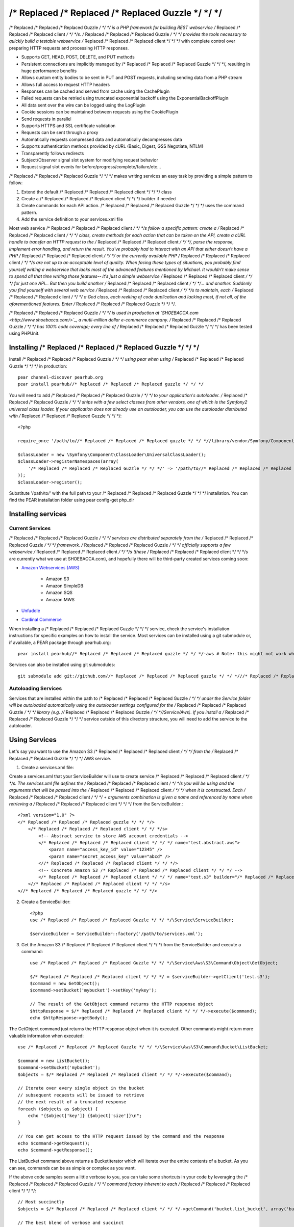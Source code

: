 /* Replaced /* Replaced /* Replaced Guzzle */ */ */
======

/* Replaced /* Replaced /* Replaced Guzzle */ */ */ is a PHP framework for building REST webservice /* Replaced /* Replaced /* Replaced client */ */ */s.  /* Replaced /* Replaced /* Replaced Guzzle */ */ */ provides the tools necessary to quickly build a testable webservice /* Replaced /* Replaced /* Replaced client */ */ */ with complete control over preparing HTTP requests and processing HTTP responses.

* Supports GET, HEAD, POST, DELETE, and PUT methods
* Persistent connections are implicitly managed by /* Replaced /* Replaced /* Replaced Guzzle */ */ */, resulting in huge performance benefits
* Allows custom entity bodies to be sent in PUT and POST requests, including sending data from a PHP stream
* Allows full access to request HTTP headers
* Responses can be cached and served from cache using the CachePlugin
* Failed requests can be retried using truncated exponential backoff using the ExponentialBackoffPlugin
* All data sent over the wire can be logged using the LogPlugin
* Cookie sessions can be maintained between requests using the CookiePlugin
* Send requests in parallel
* Supports HTTPS and SSL certificate validation
* Requests can be sent through a proxy
* Automatically requests compressed data and automatically decompresses data
* Supports authentication methods provided by cURL (Basic, Digest, GSS Negotiate, NTLM)
* Transparently follows redirects
* Subject/Observer signal slot system for modifying request behavior
* Request signal slot events for before/progress/complete/failure/etc...

/* Replaced /* Replaced /* Replaced Guzzle */ */ */ makes writing services an easy task by providing a simple pattern to follow:

#. Extend the default /* Replaced /* Replaced /* Replaced client */ */ */ class
#. Create a /* Replaced /* Replaced /* Replaced client */ */ */ builder if needed
#. Create commands for each API action.  /* Replaced /* Replaced /* Replaced Guzzle */ */ */ uses the command pattern.
#. Add the service definition to your services.xml file

Most web service /* Replaced /* Replaced /* Replaced client */ */ */s follow a specific pattern: create a /* Replaced /* Replaced /* Replaced client */ */ */ class, create methods for each action that can be taken on the API, create a cURL handle to transfer an HTTP request to the /* Replaced /* Replaced /* Replaced client */ */ */, parse the response, implement error handling, and return the result. You've probably had to interact with an API that either doesn't have a PHP /* Replaced /* Replaced /* Replaced client */ */ */ or the currently available PHP /* Replaced /* Replaced /* Replaced client */ */ */s are not up to an acceptable level of quality. When facing these types of situations, you probably find yourself writing a webservice that lacks most of the advanced features mentioned by Michael. It wouldn't make sense to spend all that time writing those features-- it's just a simple webservice /* Replaced /* Replaced /* Replaced client */ */ */ for just one API... But then you build another /* Replaced /* Replaced /* Replaced client */ */ */... and another. Suddenly you find yourself with several web service /* Replaced /* Replaced /* Replaced client */ */ */s to maintain, each /* Replaced /* Replaced /* Replaced client */ */ */ a God class, each reeking of code duplication and lacking most, if not all, of the aforementioned features. Enter /* Replaced /* Replaced /* Replaced Guzzle */ */ */.

/* Replaced /* Replaced /* Replaced Guzzle */ */ */ is used in production at `SHOEBACCA.com <http://www.shoebacca.com/>`_, a mutli-million dollar e-commerce company.  /* Replaced /* Replaced /* Replaced Guzzle */ */ */ has 100% code coverage; every line of /* Replaced /* Replaced /* Replaced Guzzle */ */ */ has been tested using PHPUnit.

Installing /* Replaced /* Replaced /* Replaced Guzzle */ */ */
-----------------

Install /* Replaced /* Replaced /* Replaced Guzzle */ */ */ using pear when using /* Replaced /* Replaced /* Replaced Guzzle */ */ */ in production::

    pear channel-discover pearhub.org
    pear install pearhub//* Replaced /* Replaced /* Replaced guzzle */ */ */

You will need to add /* Replaced /* Replaced /* Replaced Guzzle */ */ */ to your application's autoloader.  /* Replaced /* Replaced /* Replaced Guzzle */ */ */ ships with a few select classes from other vendors, one of which is the Symfony2 universal class loader.  If your application does not already use an autoloader, you can use the autoloader distributed with /* Replaced /* Replaced /* Replaced Guzzle */ */ */::

    <?php

    require_once '/path/to//* Replaced /* Replaced /* Replaced guzzle */ */ *//library/vendor/Symfony/Component/ClassLoader/UniversalClassLoader.php';

    $classLoader = new \Symfony\Component\ClassLoader\UniversalClassLoader();
    $classLoader->registerNamespaces(array(
        '/* Replaced /* Replaced /* Replaced Guzzle */ */ */' => '/path/to//* Replaced /* Replaced /* Replaced guzzle */ */ *//library'
    ));
    $classLoader->register();

Substitute '/path/to/' with the full path to your /* Replaced /* Replaced /* Replaced Guzzle */ */ */ installation.  You can find the PEAR installation folder using pear config-get php_dir

Installing services
-------------------

Current Services
~~~~~~~~~~~~~~~~

/* Replaced /* Replaced /* Replaced Guzzle */ */ */ services are distributed separately from the /* Replaced /* Replaced /* Replaced Guzzle */ */ */ framework.  /* Replaced /* Replaced /* Replaced Guzzle */ */ */ officially supports a few webservice /* Replaced /* Replaced /* Replaced client */ */ */s (these /* Replaced /* Replaced /* Replaced client */ */ */s are currently what we use at SHOEBACCA.com), and hopefully there will be third-party created services coming soon:

* `Amazon Webservices (AWS) <https://github.com//* Replaced /* Replaced /* Replaced guzzle */ */ *///* Replaced /* Replaced /* Replaced guzzle */ */ */-aws>`_

    * Amazon S3
    * Amazon SimpleDB
    * Amazon SQS
    * Amazon MWS

* `Unfuddle <https://github.com//* Replaced /* Replaced /* Replaced guzzle */ */ *///* Replaced /* Replaced /* Replaced guzzle */ */ */-unfuddle>`_
* `Cardinal Commerce <https://github.com//* Replaced /* Replaced /* Replaced guzzle */ */ *///* Replaced /* Replaced /* Replaced guzzle */ */ */-cardinal-commerce>`_

When installing a /* Replaced /* Replaced /* Replaced Guzzle */ */ */ service, check the service's installation instructions for specific examples on how to install the service.  Most services can be installed using a git submodule or, if available, a PEAR package through pearhub.org::

    pear install pearhub//* Replaced /* Replaced /* Replaced guzzle */ */ */-aws # Note: this might not work while we're still finalizing our deployment methods

Services can also be installed using git submodules::

    git submodule add git://github.com//* Replaced /* Replaced /* Replaced guzzle */ */ *///* Replaced /* Replaced /* Replaced guzzle */ */ */-aws.git /path/to//* Replaced /* Replaced /* Replaced guzzle */ */ *//library//* Replaced /* Replaced /* Replaced Guzzle */ */ *//Service/Aws

Autoloading Services
~~~~~~~~~~~~~~~~~~~~

Services that are installed within the path to /* Replaced /* Replaced /* Replaced Guzzle */ */ */ under the Service folder will be autoloaded automatically using the autoloader settings configured for the /* Replaced /* Replaced /* Replaced Guzzle */ */ */ library (e.g. //* Replaced /* Replaced /* Replaced Guzzle */ */ *//Service/Aws).  If you install a /* Replaced /* Replaced /* Replaced Guzzle */ */ */ service outside of this directory structure, you will need to add the service to the autoloader.

Using Services
--------------

Let's say you want to use the Amazon S3 /* Replaced /* Replaced /* Replaced client */ */ */ from the /* Replaced /* Replaced /* Replaced Guzzle */ */ */ AWS service.

1. Create a services.xml file:

Create a services.xml that your ServiceBuilder will use to create service /* Replaced /* Replaced /* Replaced client */ */ */s.  The services.xml file defines the /* Replaced /* Replaced /* Replaced client */ */ */s you will be using and the arguments that will be passed into the /* Replaced /* Replaced /* Replaced client */ */ */ when it is constructed.  Each /* Replaced /* Replaced /* Replaced client */ */ */ + arguments combination is given a name and  referenced by name when retrieving a /* Replaced /* Replaced /* Replaced client */ */ */ from the ServiceBuilder.::

    <?xml version="1.0" ?>
    </* Replaced /* Replaced /* Replaced guzzle */ */ */>
        </* Replaced /* Replaced /* Replaced client */ */ */s>
            <!-- Abstract service to store AWS account credentials -->
            </* Replaced /* Replaced /* Replaced client */ */ */ name="test.abstract.aws">
                <param name="access_key_id" value="12345" />
                <param name="secret_access_key" value="abcd" />
            <//* Replaced /* Replaced /* Replaced client */ */ */>
            <!-- Concrete Amazon S3 /* Replaced /* Replaced /* Replaced client */ */ */ -->
            </* Replaced /* Replaced /* Replaced client */ */ */ name="test.s3" builder="/* Replaced /* Replaced /* Replaced Guzzle */ */ */.Service.Aws.S3.S3Builder" extends="test.abstract.aws" />
        <//* Replaced /* Replaced /* Replaced client */ */ */s>
    <//* Replaced /* Replaced /* Replaced guzzle */ */ */>

2. Create a ServiceBuilder::

    <?php
    use /* Replaced /* Replaced /* Replaced Guzzle */ */ */\Service\ServiceBuilder;

    $serviceBuilder = ServiceBuilder::factory('/path/to/services.xml');

3. Get the Amazon S3 /* Replaced /* Replaced /* Replaced client */ */ */ from the ServiceBuilder and execute a command::

    use /* Replaced /* Replaced /* Replaced Guzzle */ */ */\Service\Aws\S3\Command\Object\GetObject;

    $/* Replaced /* Replaced /* Replaced client */ */ */ = $serviceBuilder->getClient('test.s3');
    $command = new GetObject();
    $command->setBucket('mybucket')->setKey('mykey');

    // The result of the GetObject command returns the HTTP response object
    $httpResponse = $/* Replaced /* Replaced /* Replaced client */ */ */->execute($command);
    echo $httpResponse->getBody();

The GetObject command just returns the HTTP response object when it is executed.  Other commands might return more valuable information when executed::

    use /* Replaced /* Replaced /* Replaced Guzzle */ */ */\Service\Aws\S3\Command\Bucket\ListBucket;

    $command = new ListBucket();
    $command->setBucket('mybucket');
    $objects = $/* Replaced /* Replaced /* Replaced client */ */ */->execute($command);

    // Iterate over every single object in the bucket
    // subsequent requests will be issued to retrieve
    // the next result of a truncated response
    foreach ($objects as $object) {
        echo "{$object['key']} {$object['size']}\n";
    }

    // You can get access to the HTTP request issued by the command and the response
    echo $command->getRequest();
    echo $command->getResponse();

The ListBucket command above returns a BucketIterator which will iterate over the entire contents of a bucket.  As you can see, commands can be as simple or complex as you want.

If the above code samples seem a little verbose to you, you can take some shortcuts in your code by leveraging the /* Replaced /* Replaced /* Replaced Guzzle */ */ */ command factory inherent to each /* Replaced /* Replaced /* Replaced client */ */ */::

    // Most succinctly
    $objects = $/* Replaced /* Replaced /* Replaced client */ */ */->getCommand('bucket.list_bucket', array('bucket' => 'my_bucket'))->execute();

    // The best blend of verbose and succinct
    $objects = $/* Replaced /* Replaced /* Replaced client */ */ */->getCommand('bucket.list_bucket')
        ->setBucket('my_bucket')
        ->execute();

Creating a simple web service /* Replaced /* Replaced /* Replaced client */ */ */
------------------------------------

The /* Replaced /* Replaced /* Replaced Guzzle */ */ */ ``/* Replaced /* Replaced /* Replaced Guzzle */ */ */\Service\Client`` object can be used directly with a simple web service.  Robust web service /* Replaced /* Replaced /* Replaced client */ */ */s should interact with a web service using command objects, but if you want to quickly interact with a web service, you can create a /* Replaced /* Replaced /* Replaced client */ */ */ and build your HTTP requests manually.  When creating a simple /* Replaced /* Replaced /* Replaced client */ */ */, pass the base URL of the web service to the /* Replaced /* Replaced /* Replaced client */ */ */'s constructor.  In the following example, we are interacting with the Unfuddle API and issuing a GET request to retrieve a listing of tickets in the 123 project::

    <?php
    use /* Replaced /* Replaced /* Replaced Guzzle */ */ */\Service\Client;

    $/* Replaced /* Replaced /* Replaced client */ */ */ = new Client('https://mydomain.unfuddle.com/api/v1');
    $request = $/* Replaced /* Replaced /* Replaced client */ */ */->get('projects/{{project_id}}/tickets', array(
        'project_id' => '123'
    ));

    $request->setAuth('myusername', 'mypassword');
    $response = $request->send();

Notice that the URI provided to the /* Replaced /* Replaced /* Replaced client */ */ */'s ``get`` method is relative.  The path in the URI is also relative.  Relative paths will add to the path of the base URL of the /* Replaced /* Replaced /* Replaced client */ */ */-- so in the example above, the path of the base URL is ``/api/v1``, the relative path is ``projects/123/tickets``, and the URL will ultimately become ``https://mydomain.unfuddle.com/api/v1/projects/123/tickets``.  If a relative path and a query string are provided, then the relative path will be appended to the base URL path, and the query string provided will be merged into the query string of the base URL.  If an absolute path is provided (e.g. /path/to/something), then the path specified in the base URL of the /* Replaced /* Replaced /* Replaced client */ */ */ will be replaced with the absolute path, and the query string provided will replace the query string of the base URL.  If an absolute URL is provided (e.g. ``http://www.test.com/path``), then the request will completely use the absolute URL as-is without merging in any of the URL parts specified in the base URL.

Templates can be specified in the /* Replaced /* Replaced /* Replaced client */ */ */'s get, head, delete, post, and put methods, which allow placeholders to be specified in the the request template that will be overwritten with an array of configuration data referenced by key.

All requests in the above /* Replaced /* Replaced /* Replaced client */ */ */ would need the basic HTTP authorization added after they are created.  You can automate this and add the authorization header to all requests generated by the /* Replaced /* Replaced /* Replaced client */ */ */ by adding a custom event to the /* Replaced /* Replaced /* Replaced client */ */ */'s event manager::

    <?php

    $/* Replaced /* Replaced /* Replaced client */ */ */->getEventManager()->attach(function($subject, $event, $context) {
        if ($event = 'request.create') {
            $context->setAuth('myusername', 'mypassword');
        }
    });

Examples of sending HTTP requests
---------------------------------

GET the google.com homepage
~~~~~~~~~~~~~~~~~~~~~~~~~~~

Example of how to send a GET request::

    <?php

    use /* Replaced /* Replaced /* Replaced Guzzle */ */ */\Http\Message\RequestFactory;

    $request = RequestFactory::get('http://www.google.com/');
    $response = $request->send();

    // The response is an object
    echo $response->getStatusCode() . "\n";
    // Cast the request to a string to see the raw HTTP request message
    echo $request;
    // Cast the response to a string to see the raw HTTP response message
    echo $response;

POST to a Solr server
~~~~~~~~~~~~~~~~~~~~~

Example of how to send a POST request::

    <?php

    // Use the factory (notice the @ symbol):
    $request = RequestFactory::post('http://localhost:8983/solr/update', null, array (
        'file' => '@/path/to/documents.xml'
    ));
    $response = $request->send();

    // Or, Add the POST files manually
    $request = RequestFactory::post('http://localhost:8983/solr/update')
        ->addPostFiles(array(
            'file' => '/path/to/documents.xml'
        ));
    $response = $request->send();

Send a request and retry using exponential backoff
~~~~~~~~~~~~~~~~~~~~~~~~~~~~~~~~~~~~~~~~~~~~~~~~~~

Here's an example of sending an HTTP request that will automatically retry transient failures using truncated exponential backoff::

    <?php
    use /* Replaced /* Replaced /* Replaced Guzzle */ */ */\Http\Plugin\ExponentialBackoffPlugin;

    $request = RequestFactory::get('http://google.com/');
    $request->getEventManager()->attach(new ExponentialBackoffPlugin());
    $response = $request->send();
